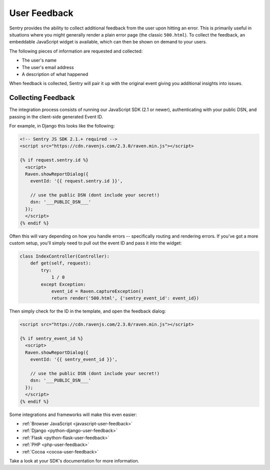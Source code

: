 User Feedback
=============

Sentry provides the ability to collect additional feedback from the user upon hitting
an error. This is primarily useful in situations where you might generally render a plain
error page (the classic ``500.html``). To collect the feedback, an embeddable JavaScript
widget is available, which can then be shown on demand to your users.

The following pieces of information are requested and collected:

- The user's name
- The user's email address
- A description of what happened

When feedback is collected, Sentry will pair it up with the original event giving you
additional insights into issues.

Collecting Feedback
-------------------

The integration process consists of running our JavaScript SDK (2.1 or newer), authenticating
with your public DSN, and passing in the client-side generated Event ID.

For example, in Django this looks like the following:

.. sourcecode:: html+django

    <!-- Sentry JS SDK 2.1.+ required -->
    <script src="https://cdn.ravenjs.com/2.3.0/raven.min.js"></script>

    {% if request.sentry.id %}
      <script>
      Raven.showReportDialog({
        eventId: '{{ request.sentry.id }}',

        // use the public DSN (dont include your secret!)
        dsn: '___PUBLIC_DSN___'
      });
      </script>
    {% endif %}

Often this will vary depending on how you handle errors -- specifically routing and rendering
errors. If you've got a more custom setup, you'll simply need to pull out the event ID and pass
it into the widget:

.. sourcecode:: python

  class IndexController(Controller):
      def get(self, request):
          try:
              1 / 0
          except Exception:
              event_id = Raven.captureException()
              return render('500.html', {'sentry_event_id': event_id})

Then simply check for the ID in the template, and open the feedback dialog:

.. sourcecode:: html+django

    <script src="https://cdn.ravenjs.com/2.3.0/raven.min.js"></script>

    {% if sentry_event_id %}
      <script>
      Raven.showReportDialog({
        eventId: '{{ sentry_event_id }}',

        // use the public DSN (dont include your secret!)
        dsn: '___PUBLIC_DSN___'
      });
      </script>
    {% endif %}

Some integrations and frameworks will make this even easier:

- :ref:`Browser JavaScript <javascript-user-feedback>`
- :ref:`Django <python-django-user-feedback>`
- :ref:`Flask <python-flask-user-feedback>`
- :ref:`PHP <php-user-feedback>`
- :ref:`Cocoa <cocoa-user-feedback>`

Take a look at your SDK's documentation for more information.
